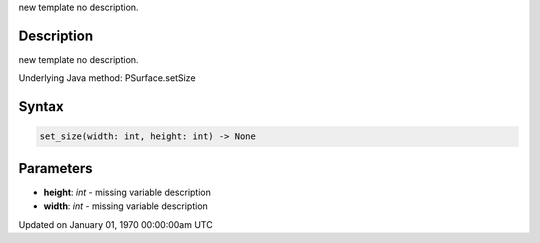 .. title: set_size()
.. slug: py5surface_set_size
.. date: 1970-01-01 00:00:00 UTC+00:00
.. tags:
.. category:
.. link:
.. description: py5 set_size() documentation
.. type: text

new template no description.

Description
===========

new template no description.

Underlying Java method: PSurface.setSize

Syntax
======

.. code:: python

    set_size(width: int, height: int) -> None

Parameters
==========

* **height**: `int` - missing variable description
* **width**: `int` - missing variable description


Updated on January 01, 1970 00:00:00am UTC

